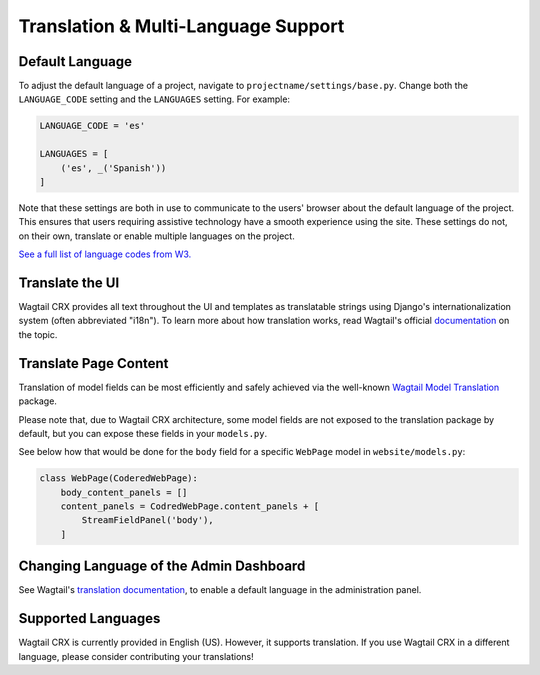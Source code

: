 Translation & Multi-Language Support
====================================


Default Language
----------------

To adjust the default language of a project, navigate to
``projectname/settings/base.py``. Change both the ``LANGUAGE_CODE`` setting and
the ``LANGUAGES`` setting. For example:

.. code-block:: python

    LANGUAGE_CODE = 'es'

    LANGUAGES = [
        ('es', _('Spanish'))
    ]

Note that these settings are both in use to communicate to the users' browser
about the default language of the project. This ensures that users requiring
assistive technology have a smooth experience using the site. These settings do
not, on their own, translate or enable multiple languages on the project.

`See a full list of language codes from W3.
<https://www.w3docs.com/learn-html/html-language-codes.html>`_


Translate the UI
----------------

Wagtail CRX provides all text throughout the UI and templates as translatable
strings using Django's internationalization system (often abbreviated "i18n").
To learn more about how translation works, read Wagtail's official `documentation
<http://docs.wagtail.io/en/latest/advanced_topics/i18n/>`_ on the topic.


Translate Page Content
----------------------

Translation of model fields can be most efficiently and safely achieved via the
well-known `Wagtail Model Translation <https://github.com/infoportugal/wagtail-modeltranslation>`_
package.

Please note that, due to Wagtail CRX architecture, some model fields are not exposed
to the translation package by default, but you can expose these fields in your ``models.py``.

See below how that would be done for the ``body`` field for a specific ``WebPage``
model in ``website/models.py``:

.. code-block:: python

    class WebPage(CoderedWebPage):
        body_content_panels = []
        content_panels = CodredWebPage.content_panels + [
            StreamFieldPanel('body'),
        ]


Changing Language of the Admin Dashboard
----------------------------------------

See Wagtail's `translation documentation <http://docs.wagtail.io/en/latest/advanced_topics/i18n/>`_,
to enable a default language in the administration panel.


Supported Languages
-------------------

Wagtail CRX is currently provided in English (US). However, it supports translation.
If you use Wagtail CRX in a different language, please consider contributing
your translations!
